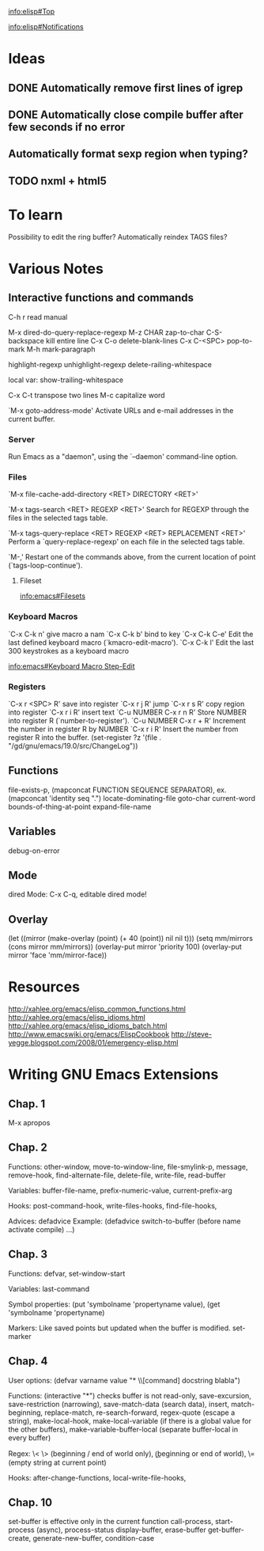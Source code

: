 #+STARTUP: showall

[[info:elisp#Top]]

[[info:elisp#Notifications]]


* Ideas

** DONE Automatically remove first lines of *igrep*
** DONE Automatically close compile buffer after few seconds if no error
** Automatically format sexp region when typing?

** TODO nxml + html5

* To learn

Possibility to edit the ring buffer?
Automatically reindex TAGS files?

* Various Notes

** Interactive functions and commands

C-h r read manual

M-x dired-do-query-replace-regexp 
M-z CHAR zap-to-char
C-S-backspace kill entire line
C-x C-o delete-blank-lines
C-x C-<SPC> pop-to-mark
M-h mark-paragraph

highlight-regexp
unhighlight-regexp
delete-railing-whitespace 

local var: show-trailing-whitespace

C-x C-t transpose two lines
M-c capitalize word

`M-x goto-address-mode'
     Activate URLs and e-mail addresses in the current buffer.

*** Server

Run Emacs as a "daemon", using the `--daemon' command-line option.

*** Files
`M-x file-cache-add-directory <RET> DIRECTORY <RET>'

`M-x tags-search <RET> REGEXP <RET>'
     Search for REGEXP through the files in the selected tags table.

`M-x tags-query-replace <RET> REGEXP <RET> REPLACEMENT <RET>'
     Perform a `query-replace-regexp' on each file in the selected tags
     table.

`M-,'
     Restart one of the commands above, from the current location of
     point (`tags-loop-continue').

**** Fileset
[[info:emacs#Filesets]]

*** Keyboard Macros

`C-x C-k n' give macro a nam
`C-x C-k b' bind to key
`C-x C-k C-e'
     Edit the last defined keyboard macro (`kmacro-edit-macro').
`C-x C-k l'
     Edit the last 300 keystrokes as a keyboard macro

[[info:emacs#Keyboard%20Macro%20Step-Edit][info:emacs#Keyboard Macro Step-Edit]]

*** Registers

`C-x r <SPC> R' save into register
`C-x r j R' jump
`C-x r s R' copy region into register
`C-x r i R' insert text
`C-u NUMBER C-x r n R' Store NUMBER into register R (`number-to-register').
`C-u NUMBER C-x r + R' Increment the number in register R by NUMBER
`C-x r i R' Insert the number from register R into the buffer.
(set-register ?z '(file . "/gd/gnu/emacs/19.0/src/ChangeLog"))

** Functions
file-exists-p, 
(mapconcat FUNCTION SEQUENCE SEPARATOR), ex. (mapconcat 'identity seq ".") 
locate-dominating-file
goto-char
current-word
bounds-of-thing-at-point
expand-file-name

** Variables
 debug-on-error

** Mode
dired Mode: C-x C-q, editable dired mode!

** Overlay

(let ((mirror (make-overlay (point) (+ 40 (point)) nil nil t)))
   (setq mm/mirrors (cons mirror mm/mirrors))
   (overlay-put mirror 'priority 100)
   (overlay-put mirror 'face 'mm/mirror-face))


* Resources
http://xahlee.org/emacs/elisp_common_functions.html
http://xahlee.org/emacs/elisp_idioms.html
http://xahlee.org/emacs/elisp_idioms_batch.html
http://www.emacswiki.org/emacs/ElispCookbook
http://steve-yegge.blogspot.com/2008/01/emergency-elisp.html


* Writing GNU Emacs Extensions

** Chap. 1

M-x apropos

** Chap. 2

Functions: other-window, move-to-window-line, file-smylink-p, message, remove-hook,
find-alternate-file, delete-file, write-file, read-buffer

Variables: buffer-file-name, prefix-numeric-value, current-prefix-arg

Hooks: post-command-hook, write-files-hooks, find-file-hooks, 

Advices: defadvice
Example: (defadvice switch-to-buffer (before name activate compile) ...)


** Chap. 3

Functions: defvar, set-window-start

Variables: last-command

Symbol properties: (put 'symbolname 'propertyname value), (get 'symbolname 'propertyname)

Markers: Like saved points but updated when the buffer is modified. set-marker


** Chap. 4

User options: (defvar varname value "* \\[command] docstring blabla")

Functions: (interactive "*") checks buffer is not read-only, save-excursion, save-restriction (narrowing),
save-match-data (search data), insert, match-beginning, replace-match, re-search-forward, regex-quote (escape a string),
make-local-hook, make-local-variable (if there is a global value for the other buffers), make-variable-buffer-local (separate
buffer-local in every buffer)

Regex: \< \> (beginning / end of world only), \bgnu\b (\b beginning or end of world), \= (empty string at current point)

Hooks: after-change-functions, local-write-file-hooks, 

** Chap. 10

set-buffer is effective only in the current function
call-process, start-process (async), process-status
display-buffer, erase-buffer
get-buffer-create, generate-new-buffer,
condition-case
